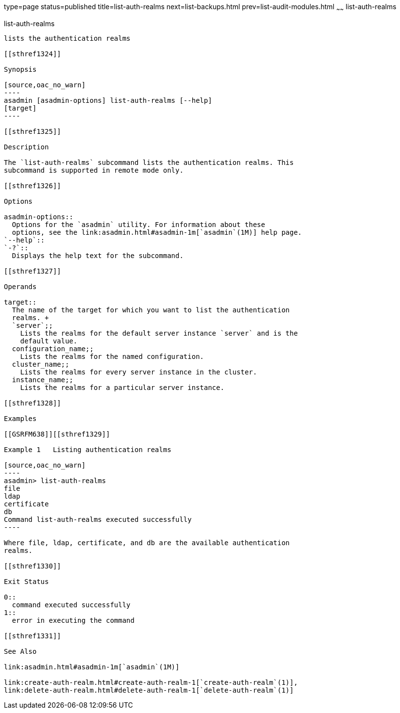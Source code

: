 type=page
status=published
title=list-auth-realms
next=list-backups.html
prev=list-audit-modules.html
~~~~~~
list-auth-realms
================

[[list-auth-realms-1]][[GSRFM00150]][[list-auth-realms]]

list-auth-realms
----------------

lists the authentication realms

[[sthref1324]]

Synopsis

[source,oac_no_warn]
----
asadmin [asadmin-options] list-auth-realms [--help] 
[target]
----

[[sthref1325]]

Description

The `list-auth-realms` subcommand lists the authentication realms. This
subcommand is supported in remote mode only.

[[sthref1326]]

Options

asadmin-options::
  Options for the `asadmin` utility. For information about these
  options, see the link:asadmin.html#asadmin-1m[`asadmin`(1M)] help page.
`--help`::
`-?`::
  Displays the help text for the subcommand.

[[sthref1327]]

Operands

target::
  The name of the target for which you want to list the authentication
  realms. +
  `server`;;
    Lists the realms for the default server instance `server` and is the
    default value.
  configuration_name;;
    Lists the realms for the named configuration.
  cluster_name;;
    Lists the realms for every server instance in the cluster.
  instance_name;;
    Lists the realms for a particular server instance.

[[sthref1328]]

Examples

[[GSRFM638]][[sthref1329]]

Example 1   Listing authentication realms

[source,oac_no_warn]
----
asadmin> list-auth-realms 
file
ldap
certificate
db
Command list-auth-realms executed successfully
----

Where file, ldap, certificate, and db are the available authentication
realms.

[[sthref1330]]

Exit Status

0::
  command executed successfully
1::
  error in executing the command

[[sthref1331]]

See Also

link:asadmin.html#asadmin-1m[`asadmin`(1M)]

link:create-auth-realm.html#create-auth-realm-1[`create-auth-realm`(1)],
link:delete-auth-realm.html#delete-auth-realm-1[`delete-auth-realm`(1)]


